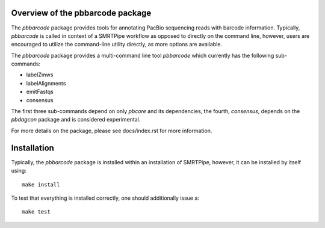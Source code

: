 Overview of the pbbarcode package
=================================

The *pbbarcode* package provides tools for annotating PacBio
sequencing reads with barcode information. Typically, *pbbarcode*
is called in context of a SMRTPipe workflow as opposed to directly on
the command line, however, users are encouraged to utilize the
command-line utility directly, as more options are available.  

The *pbbarcode* package provides a multi-command line tool
*pbbarcode* which currently has the following sub-commands:  

* labelZmws
* labelAlignments
* emitFastqs
* consensus

The first three sub-commands depend on only *pbcore* and its
dependencies, the fourth, *consensus*, depends on the *pbdagcon*
package and is considered experimental.  

For more details on the package, please see docs/index.rst for more
information.

Installation
============

Typically, the *pbbarcode* package is installed within an installation
of SMRTPipe, however, it can be installed by itself using::

   make install

To test that everything is installed correctly, one should
additionally issue a::

   make test
